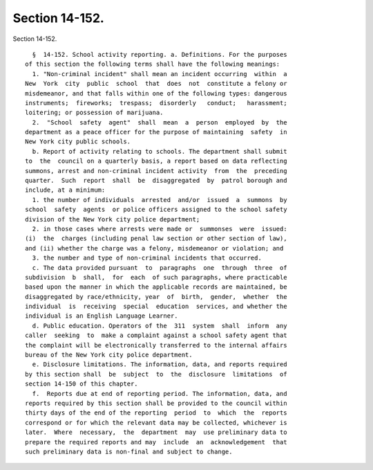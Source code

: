 Section 14-152.
===============

Section 14-152. ::    
        
     
        §  14-152. School activity reporting. a. Definitions. For the purposes
      of this section the following terms shall have the following meanings:
        1. "Non-criminal incident" shall mean an incident occurring  within  a
      New  York  city  public  school  that  does  not  constitute a felony or
      misdemeanor, and that falls within one of the following types: dangerous
      instruments;  fireworks;  trespass;  disorderly   conduct;   harassment;
      loitering; or possession of marijuana.
        2.  "School  safety  agent"  shall  mean  a  person  employed  by  the
      department as a peace officer for the purpose of maintaining  safety  in
      New York city public schools.
        b. Report of activity relating to schools. The department shall submit
      to  the  council on a quarterly basis, a report based on data reflecting
      summons, arrest and non-criminal incident activity  from  the  preceding
      quarter.  Such  report  shall  be  disaggregated  by  patrol borough and
      include, at a minimum:
        1. the number of individuals  arrested  and/or  issued  a  summons  by
      school  safety  agents  or police officers assigned to the school safety
      division of the New York city police department;
        2. in those cases where arrests were made or  summonses  were  issued:
      (i)  the  charges (including penal law section or other section of law),
      and (ii) whether the charge was a felony, misdemeanor or violation; and
        3. the number and type of non-criminal incidents that occurred.
        c. The data provided pursuant  to  paragraphs  one  through  three  of
      subdivision  b  shall,  for  each  of such paragraphs, where practicable
      based upon the manner in which the applicable records are maintained, be
      disaggregated by race/ethnicity, year  of  birth,  gender,  whether  the
      individual  is  receiving  special  education  services, and whether the
      individual is an English Language Learner.
        d. Public education. Operators of the  311  system  shall  inform  any
      caller  seeking  to  make a complaint against a school safety agent that
      the complaint will be electronically transferred to the internal affairs
      bureau of the New York city police department.
        e. Disclosure limitations. The information, data, and reports required
      by this section shall  be  subject  to  the  disclosure  limitations  of
      section 14-150 of this chapter.
        f.  Reports due at end of reporting period. The information, data, and
      reports required by this section shall be provided to the council within
      thirty days of the end of the reporting  period  to  which  the  reports
      correspond or for which the relevant data may be collected, whichever is
      later.  Where  necessary,  the  department  may  use preliminary data to
      prepare the required reports and may  include  an  acknowledgement  that
      such preliminary data is non-final and subject to change.
    
    
    
    
    
    
    